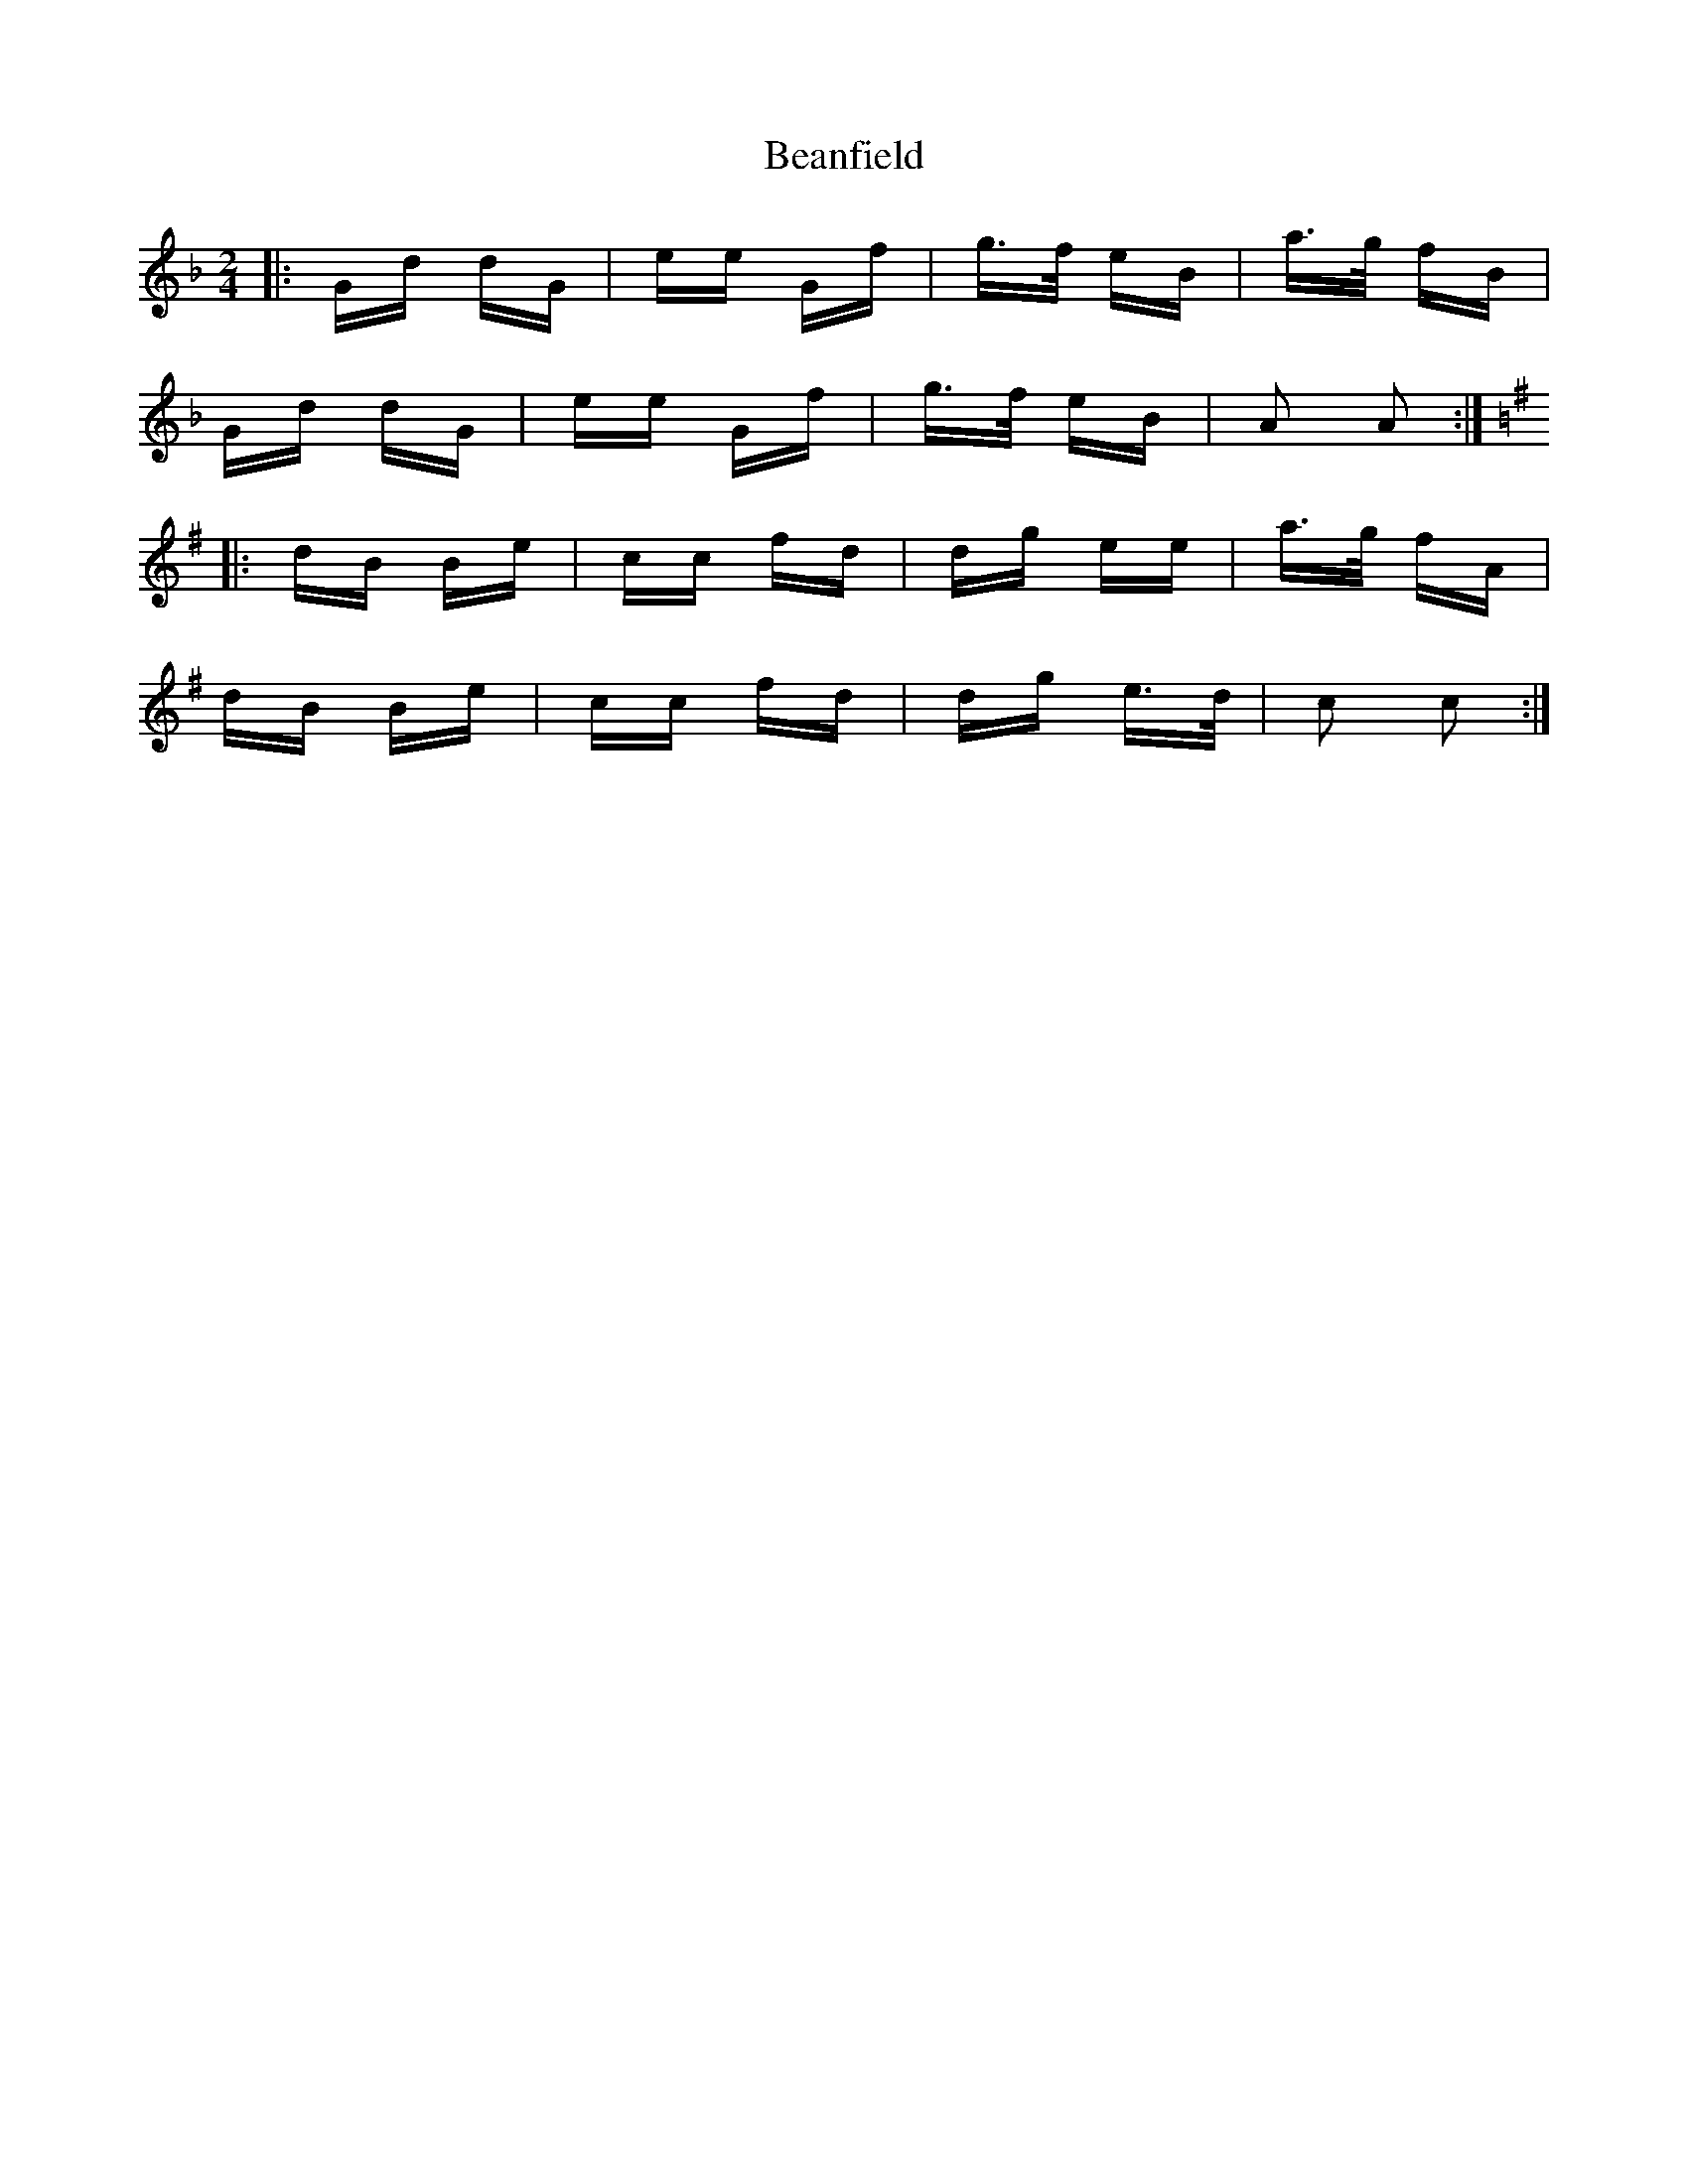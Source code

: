 X: 3069
T: Beanfield
R: polka
M: 2/4
K: Gdorian
|:Gd dG|ee Gf|g>f eB|a>g fB|
Gd dG|ee Gf|g>f eB|A2 A2:|
K:Gmaj
|:dB Be|cc fd|dg ee|a>g fA|
dB Be|cc fd|dg e>d|c2 c2:|

